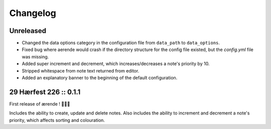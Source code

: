 =========
Changelog
=========

Unreleased
----------

* Changed the data options category in the configuration file from ``data_path``
  to ``data_options``.

* Fixed bug where aerende would crash if the directory structure for the config
  file existed, but the `config.yml` file was missing.

* Added super increment and decrement, which increases/decreases a note's
  priority by 10.

* Stripped whitespace from note text returned from editor.

* Added an explanatory banner to the beginning of the default configuration.

29 Hærfest 226 :: 0.1.1
-----------------------

First release of ærende ! 🎉🎉🎉

Includes the ability to create, update and delete notes. Also includes the
ability to increment and decrement a note's priority, which affects sorting
and colouration.
